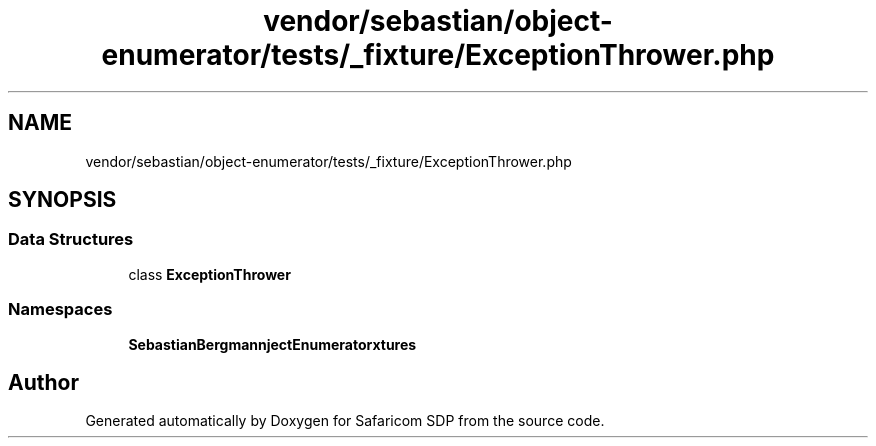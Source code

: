 .TH "vendor/sebastian/object-enumerator/tests/_fixture/ExceptionThrower.php" 3 "Sat Sep 26 2020" "Safaricom SDP" \" -*- nroff -*-
.ad l
.nh
.SH NAME
vendor/sebastian/object-enumerator/tests/_fixture/ExceptionThrower.php
.SH SYNOPSIS
.br
.PP
.SS "Data Structures"

.in +1c
.ti -1c
.RI "class \fBExceptionThrower\fP"
.br
.in -1c
.SS "Namespaces"

.in +1c
.ti -1c
.RI " \fBSebastianBergmann\\ObjectEnumerator\\Fixtures\fP"
.br
.in -1c
.SH "Author"
.PP 
Generated automatically by Doxygen for Safaricom SDP from the source code\&.
